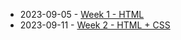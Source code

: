 #+TITLE: 

- 2023-09-05 - [[file:W01-session.org][Week 1 - HTML]]
- 2023-09-11 - [[file:W02-session.org][Week 2 - HTML + CSS]]